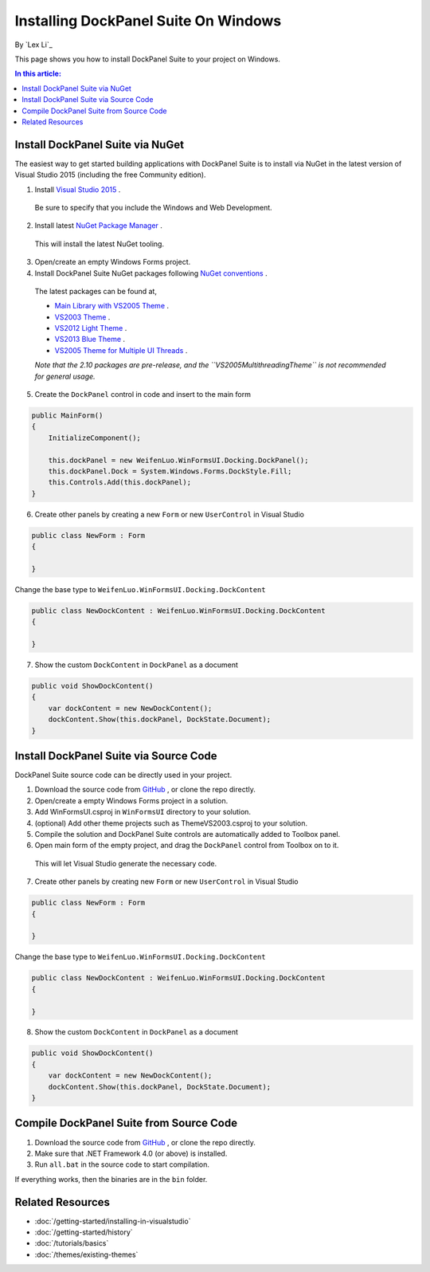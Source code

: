 Installing DockPanel Suite On Windows
=====================================

By `Lex Li`_

This page shows you how to install DockPanel Suite to your project on Windows. 

.. contents:: In this article:
  :local:
  :depth: 1

Install DockPanel Suite via NuGet
---------------------------------

The easiest way to get started building applications with DockPanel Suite is to install via NuGet in the latest version of Visual Studio 2015 (including the free Community edition). 

1. Install `Visual Studio 2015 <https://go.microsoft.com/fwlink/?LinkId=532606>`_ .

  Be sure to specify that you include the Windows and Web Development.

2. Install latest `NuGet Package Manager <https://docs.nuget.org/consume/installing-nuget>`_ . 
  
  This will install the latest NuGet tooling.

3. Open/create an empty Windows Forms project.
  
4. Install DockPanel Suite NuGet packages following `NuGet conventions <https://docs.nuget.org/Consume/Package-Manager-Dialog>`_ . 

  The latest packages can be found at,
  
  * `Main Library with VS2005 Theme <https://www.nuget.org/packages/DockPanelSuite/>`_ .
  * `VS2003 Theme <https://www.nuget.org/packages/DockPanelSuite.ThemeVS2003/>`_ .
  * `VS2012 Light Theme <https://www.nuget.org/packages/DockPanelSuite.ThemeVS2012Light/>`_ .
  * `VS2013 Blue Theme <https://www.nuget.org/packages/DockPanelSuite.ThemeVS2013Blue/>`_ .
  * `VS2005 Theme for Multiple UI Threads <https://www.nuget.org/packages/DockPanelSuite.ThemeVS2005Multithreading/>`_ .  
    
  *Note that the 2.10 packages are pre-release, and the ``VS2005MultithreadingTheme`` is not recommended for general usage.*

5. Create the ``DockPanel`` control in code and insert to the main form

.. code-block:: csharp

  public MainForm()
  {
      InitializeComponent();
      
      this.dockPanel = new WeifenLuo.WinFormsUI.Docking.DockPanel();
      this.dockPanel.Dock = System.Windows.Forms.DockStyle.Fill;
      this.Controls.Add(this.dockPanel); 
  }
  
6. Create other panels by creating a new ``Form`` or new ``UserControl`` in Visual Studio

.. code-block:: csharp

  public class NewForm : Form
  {
  
  }

Change the base type to ``WeifenLuo.WinFormsUI.Docking.DockContent``
  
.. code-block:: csharp
  
  public class NewDockContent : WeifenLuo.WinFormsUI.Docking.DockContent
  {
  
  }
  
7. Show the custom ``DockContent`` in ``DockPanel`` as a document

.. code-block:: csharp

  public void ShowDockContent()
  {
      var dockContent = new NewDockContent();
      dockContent.Show(this.dockPanel, DockState.Document);
  }
  
Install DockPanel Suite via Source Code
---------------------------------------

DockPanel Suite source code can be directly used in your project. 

1. Download the source code from `GitHub <https://github.com/dockpanelsuite/dockpanelsuite/releases>`_ , or clone the repo directly.

2. Open/create a empty Windows Forms project in a solution.

3. Add WinFormsUI.csproj in ``WinFormsUI`` directory to your solution.

4. (optional) Add other theme projects such as ThemeVS2003.csproj to your solution.
 
5. Compile the solution and DockPanel Suite controls are automatically added to Toolbox panel.

6. Open main form of the empty project, and drag the ``DockPanel`` control from Toolbox on to it.

  This will let Visual Studio generate the necessary code.

7. Create other panels by creating new ``Form`` or new ``UserControl`` in Visual Studio

.. code-block:: csharp

  public class NewForm : Form
  {
  
  }

Change the base type to ``WeifenLuo.WinFormsUI.Docking.DockContent``
  
.. code-block:: csharp
  
  public class NewDockContent : WeifenLuo.WinFormsUI.Docking.DockContent
  {
  
  }
  
8. Show the custom ``DockContent`` in ``DockPanel`` as a document

.. code-block:: csharp

  public void ShowDockContent()
  {
      var dockContent = new NewDockContent();
      dockContent.Show(this.dockPanel, DockState.Document);
  }

Compile DockPanel Suite from Source Code
----------------------------------------
1. Download the source code from `GitHub <https://github.com/dockpanelsuite/dockpanelsuite/releases>`_ , or clone the repo directly.
2. Make sure that .NET Framework 4.0 (or above) is installed.
3. Run ``all.bat`` in the source code to start compilation.

If everything works, then the binaries are in the ``bin`` folder.

Related Resources
-----------------

- :doc:`/getting-started/installing-in-visualstudio`
- :doc:`/getting-started/history`
- :doc:`/tutorials/basics`
- :doc:`/themes/existing-themes`